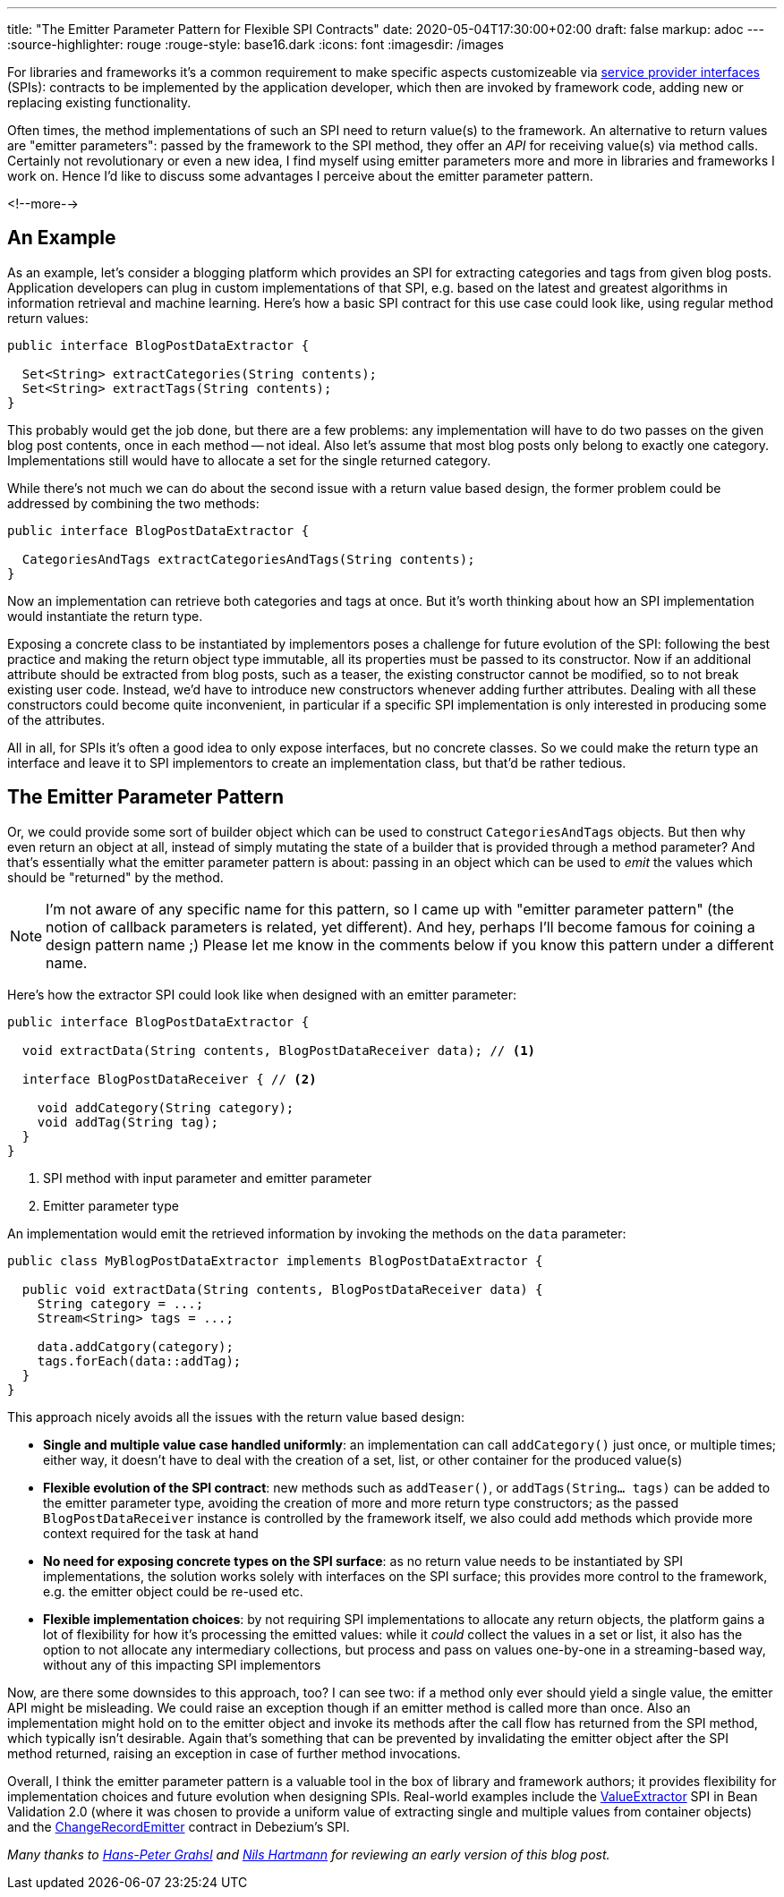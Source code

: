 ---
title: "The Emitter Parameter Pattern for Flexible SPI Contracts"
date: 2020-05-04T17:30:00+02:00
draft: false
markup: adoc
---
:source-highlighter: rouge
:rouge-style: base16.dark
:icons: font
:imagesdir: /images
ifdef::env-github[]
:imagesdir: ../../static/images
endif::[]

For libraries and frameworks it's a common requirement to make specific aspects customizeable via https://en.wikipedia.org/wiki/Service_provider_interface[service provider interfaces] (SPIs):
contracts to be implemented by the application developer, which then are invoked by framework code,
adding new or replacing existing functionality.

Often times, the method implementations of such an SPI need to return value(s) to the framework.
An alternative to return values are "emitter parameters":
passed by the framework to the SPI method, they offer an _API_ for receiving value(s) via method calls.
Certainly not revolutionary or even a new idea,
I find myself using emitter parameters more and more in libraries and frameworks I work on.
Hence I'd like to discuss some advantages I perceive about the emitter parameter pattern.

<!--more-->

== An Example

As an example, let's consider a blogging platform which provides an SPI for extracting categories and tags from given blog posts.
Application developers can plug in custom implementations of that SPI,
e.g. based on the latest and greatest algorithms in information retrieval and machine learning.
Here's how a basic SPI contract for this use case could look like,
using regular method return values:

[source,java,indent=0,linenums=true]
----
public interface BlogPostDataExtractor {

  Set<String> extractCategories(String contents);
  Set<String> extractTags(String contents);
}
----

This probably would get the job done, but there are a few problems:
any implementation will have to do two passes on the given blog post contents,
once in each method -- not ideal.
Also let's assume that most blog posts only belong to exactly one category.
Implementations still would have to allocate a set for the single returned category.

While there's not much we can do about the second issue with a return value based design,
the former problem could be addressed by combining the two methods:

[source,java,indent=0,linenums=true]
----
public interface BlogPostDataExtractor {

  CategoriesAndTags extractCategoriesAndTags(String contents);
}
----

Now an implementation can retrieve both categories and tags at once.
But it's worth thinking about how an SPI implementation would instantiate the return type.

Exposing a concrete class to be instantiated by implementors poses a challenge for future evolution of the SPI:
following the best practice and making the return object type immutable,
all its properties must be passed to its constructor.
Now if an additional attribute should be extracted from blog posts,
such as a teaser,
the existing constructor cannot be modified,
so to not break existing user code.
Instead, we'd have to introduce new constructors whenever adding further attributes.
Dealing with all these constructors could become quite inconvenient,
in particular if a specific SPI implementation is only interested in producing some of the attributes.

All in all, for SPIs it's often a good idea to only expose interfaces, but no concrete classes.
So we could make the return type an interface and leave it to SPI implementors to create an implementation class, but that'd be rather tedious.

== The Emitter Parameter Pattern

Or, we could provide some sort of builder object which can be used to construct `CategoriesAndTags` objects.
But then why even return an object at all, instead of simply mutating the state of a builder that is provided through a method parameter?
And that's essentially what the emitter parameter pattern is about:
passing in an object which can be used to _emit_ the values which should be "returned" by the method.

[NOTE]
====
I'm not aware of any specific name for this pattern,
so I came up with "emitter parameter pattern" (the notion of callback parameters is related, yet different).
And hey, perhaps I'll become famous for coining a design pattern name ;)
Please let me know in the comments below if you know this pattern under a different name.
====

Here's how the extractor SPI could look like when designed with an emitter parameter:

[source,java,indent=0,linenums=true]
----
public interface BlogPostDataExtractor {

  void extractData(String contents, BlogPostDataReceiver data); // <1>

  interface BlogPostDataReceiver { // <2>

    void addCategory(String category);
    void addTag(String tag);
  }
}
----
<1> SPI method with input parameter and emitter parameter
<2> Emitter parameter type

An implementation would emit the retrieved information by invoking the methods on the `data` parameter:

[source,java,indent=0,linenums=true]
----
public class MyBlogPostDataExtractor implements BlogPostDataExtractor {

  public void extractData(String contents, BlogPostDataReceiver data) {
    String category = ...;
    Stream<String> tags = ...;

    data.addCatgory(category);
    tags.forEach(data::addTag);
  }
}
----

This approach nicely avoids all the issues with the return value based design:

* *Single and multiple value case handled uniformly*: an implementation can call `addCategory()` just once, or multiple times; either way, it doesn't have to deal with the creation of a set, list, or other container for the produced value(s)
* *Flexible evolution of the SPI contract*: new methods such as `addTeaser()`, or `addTags(String... tags)` can be added to the emitter parameter type, avoiding the creation of more and more return type constructors;
as the passed `BlogPostDataReceiver` instance is controlled by the framework itself, we also could add methods which provide more context required for the task at hand
* *No need for exposing concrete types on the SPI surface*: as no return value needs to be instantiated by SPI implementations, the solution works solely with interfaces on the SPI surface;
this provides more control to the framework, e.g. the emitter object could be re-used etc.
* *Flexible implementation choices*: by not requiring SPI implementations to allocate any return objects,
the platform gains a lot of flexibility for how it's processing the emitted values:
while it _could_ collect the values in a set or list, it also has the option to not allocate any intermediary collections, but process and pass on values one-by-one in a streaming-based way, without any of this impacting SPI implementors

Now, are there some downsides to this approach, too?
I can see two: if a method only ever should yield a single value, the emitter API might be misleading.
We could raise an exception though if an emitter method is called more than once.
Also an implementation might hold on to the emitter object and invoke its methods after the call flow has returned from the SPI method,
which typically isn't desirable.
Again that's something that can be prevented by invalidating the emitter object after the SPI method returned,
raising an exception in case of further method invocations.

Overall, I think the emitter parameter pattern is a valuable tool in the box of library and framework authors;
it provides flexibility for implementation choices and future evolution when designing SPIs.
Real-world examples include the https://docs.jboss.org/hibernate/beanvalidation/spec/2.0/api/index.html?javax/validation/valueextraction/ValueExtractor.html[ValueExtractor] SPI in Bean Validation 2.0
(where it was chosen to provide a uniform value of extracting single and multiple values from container objects) and the https://github.com/debezium/debezium/blob/master/debezium-core/src/main/java/io/debezium/pipeline/spi/ChangeRecordEmitter.java[ChangeRecordEmitter] contract in Debezium's SPI.

_Many thanks to https://twitter.com/hpgrahsl[Hans-Peter Grahsl] and https://twitter.com/nilshartmann[Nils Hartmann] for reviewing an early version of this blog post._
